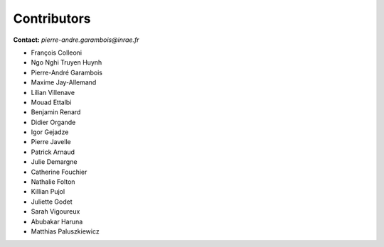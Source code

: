 .. _contributors:

============
Contributors
============

**Contact:** *pierre-andre.garambois@inrae.fr*

- François Colleoni
- Ngo Nghi Truyen Huynh
- Pierre-André Garambois
- Maxime Jay-Allemand
- Lilian Villenave
- Mouad Ettalbi
- Benjamin Renard
- Didier Organde
- Igor Gejadze
- Pierre Javelle
- Patrick Arnaud
- Julie Demargne
- Catherine Fouchier 
- Nathalie Folton
- Killian Pujol
- Juliette Godet
- Sarah Vigoureux
- Abubakar Haruna
- Matthias Paluszkiewicz